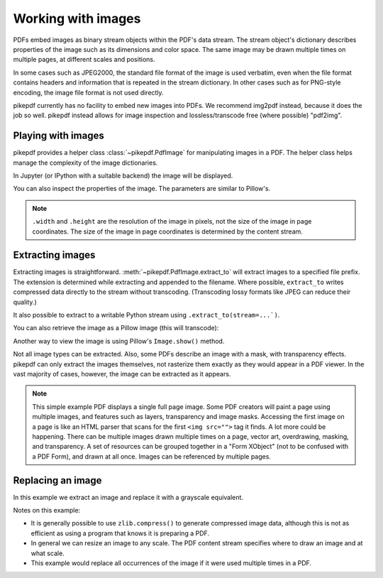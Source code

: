 Working with images
===================

PDFs embed images as binary stream objects within the PDF's data stream. The
stream object's dictionary describes properties of the image such as its
dimensions and color space. The same image may be drawn multiple times on
multiple pages, at different scales and positions.

In some cases such as JPEG2000, the standard file format of the image
is used verbatim, even when the file format contains headers and information
that is repeated in the stream dictionary. In other cases such as for
PNG-style encoding, the image file format is not used directly.

pikepdf currently has no facility to embed new images into PDFs. We recommend
img2pdf instead, because it does the job so well. pikepdf instead allows
for image inspection and lossless/transcode free (where possible) "pdf2img".

Playing with images
-------------------

pikepdf provides a helper class :class:`~pikepdf.PdfImage` for manipulating
images in a PDF. The helper class helps manage the complexity of the image
dictionaries.

.. ipython::

    In [1]: from pikepdf import Pdf, PdfImage, Name

    In [1]: example = Pdf.open('../tests/resources/congress.pdf')

    In [1]: page1 = example.pages[0]

    In [1]: list(page1.images.keys())

    In [1]: rawimage = page1.images['/Im0']  # The raw object/dictionary

    In [1]: pdfimage = PdfImage(rawimage)

    In [1]: type(pdfimage)

In Jupyter (or IPython with a suitable backend) the image will be
displayed.

|im0|

.. |im0| image:: /images/congress_im0.jpg
  :width: 2in

You can also inspect the properties of the image. The parameters are similar
to Pillow's.

.. ipython::

    In [1]: pdfimage.colorspace

    In [1]: pdfimage.width, pdfimage.height

.. note::

    ``.width`` and ``.height`` are the resolution of the image in pixels, not
    the size of the image in page coordinates. The size of the image in page
    coordinates is determined by the content stream.

.. _extract_image:

Extracting images
-----------------

Extracting images is straightforward. :meth:`~pikepdf.PdfImage.extract_to` will
extract images to a specified file prefix. The extension is determined while
extracting and appended to the filename. Where possible, ``extract_to``
writes compressed data directly to the stream without transcoding. (Transcoding
lossy formats like JPEG can reduce their quality.)

.. ipython::
    :verbatim:

    In [1]: pdfimage.extract_to(fileprefix='image'))
    Out[1]: 'image.jpg'

It also possible to extract to a writable Python stream using
``.extract_to(stream=...`)``.

You can also retrieve the image as a Pillow image (this will transcode):

.. ipython::

    In [1]: type(pdfimage.as_pil_image())

Another way to view the image is using Pillow's ``Image.show()`` method.

Not all image types can be extracted. Also, some PDFs describe an image with a
mask, with transparency effects. pikepdf can only extract the images
themselves, not rasterize them exactly as they would appear in a PDF viewer. In
the vast majority of cases, however, the image can be extracted as it appears.

.. note::

    This simple example PDF displays a single full page image. Some PDF creators
    will paint a page using multiple images, and features such as layers,
    transparency and image masks. Accessing the first image on a page is like an
    HTML parser that scans for the first ``<img src="">`` tag it finds. A lot
    more could be happening. There can be multiple images drawn multiple times
    on a page, vector art, overdrawing, masking, and transparency. A set of
    resources can be grouped together in a "Form XObject" (not to be confused
    with a PDF Form), and drawn at all once. Images can be referenced by
    multiple pages.

.. _replace_image:

Replacing an image
------------------

In this example we extract an image and replace it with a grayscale
equivalent.

.. ipython::

    In [1]: import zlib

    In [1]: rawimage = pdfimage.obj

    In [1]: pillowimage = pdfimage.as_pil_image()

    In [1]: grayscale = pillowimage.convert('L')

    In [1]: grayscale = grayscale.resize((32, 32))

    In [1]: rawimage.write(zlib.compress(grayscale.tobytes()), filter=Name("/FlateDecode"))

    In [1]: rawimage.ColorSpace = Name("/DeviceGray")

    In [1]: rawimage.Width, rawimage.Height = 32, 32

Notes on this example:

* It is generally possible to use ``zlib.compress()`` to
  generate compressed image data, although this is not as efficient as using
  a program that knows it is preparing a PDF.

* In general we can resize an image to any scale. The PDF content stream
  specifies where to draw an image and at what scale.

* This example would replace all occurrences of the image if it were used
  multiple times in a PDF.
